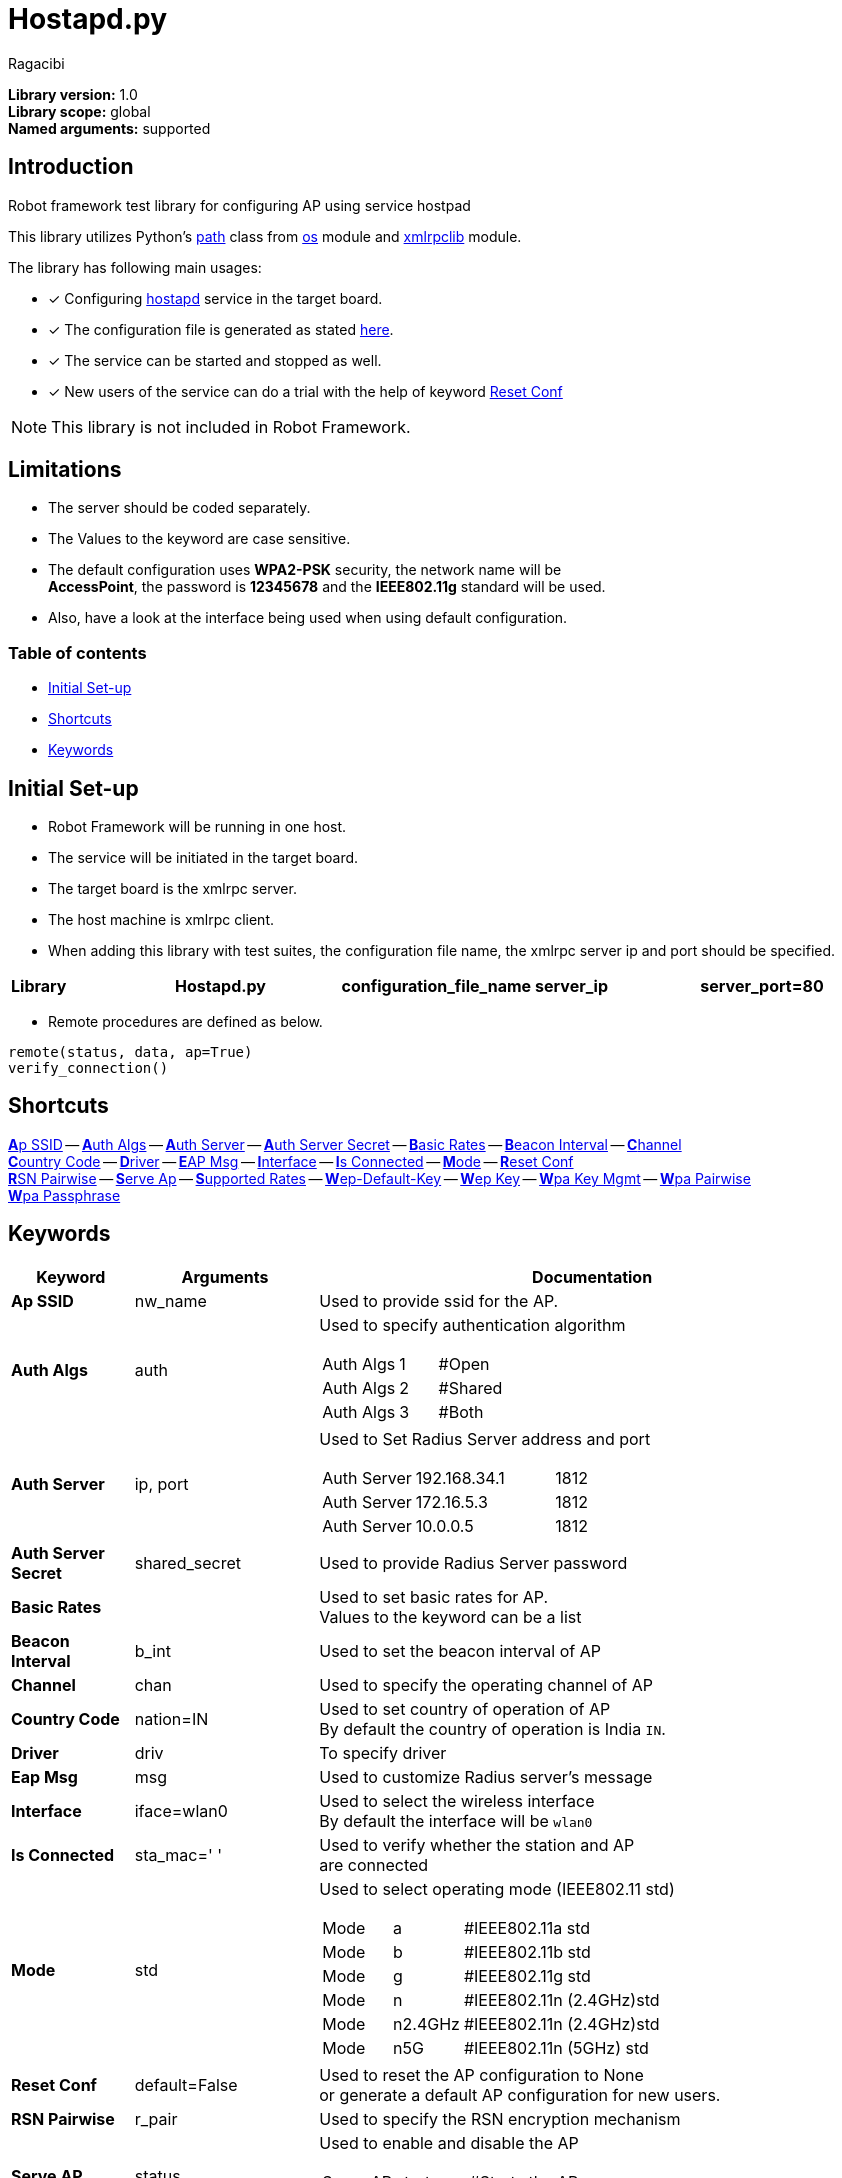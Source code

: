 = Hostapd.py
:author: Ragacibi
:data-uri:
:fonts:
:link-css:font-awesome.min.css

*Library version:*	1.0 +
*Library scope:*	global +
*Named arguments:*	supported +

== Introduction

Robot framework test library for configuring AP using service hostpad

This library utilizes Python's  https://docs.python.org/2/library/os.path.html[path] class from https://docs.python.org/2/library/os.html[os] module and https://docs.python.org/2/library/xmlrpclib.html[xmlrpclib] module.

The library has following main usages:

* [*] Configuring http://w1.fi/hostapd/[hostapd] service in the target board.
* [*] The configuration file is generated as stated https://w1.fi/cgit/hostap/plain/hostapd/hostapd.conf[here].
* [*] The service can be started and stopped as well.
* [*] New users of the service can do a trial with the help of keyword <<reset-conf,Reset Conf>>

[NOTE]
This library is not included in Robot Framework.

== Limitations

* The server should be coded separately.
* The Values to the keyword are case sensitive.
* The default configuration uses *WPA2-PSK* security, the network name will be +
*AccessPoint*, the password is *12345678* and the *IEEE802.11g* standard will be used.
* Also, have a look at the interface being used when using default configuration.


=== Table of contents

* <<initial-set-up,Initial Set-up>>
* <<shortcuts,Shortcuts>>
* <<keywords,Keywords>>

[[initial-set-up]]
== Initial Set-up

* Robot Framework will be running in one host.
* The service will be initiated in the target board.
* The target board is the xmlrpc server.
* The host machine is xmlrpc client.
* When adding this library with test suites, the configuration file name, the xmlrpc server ip and port should be specified.

|===
| [big]*Library* | [big]*Hostapd.py* | [big]*configuration_file_name* | [big]*server_ip* | [big]*server_port=80*
|===

*  Remote procedures are defined as below.
----
remote(status, data, ap=True)
verify_connection()
----
[[shortcuts]]
== Shortcuts

<<ap-ssid,**A**p SSID>> --
<<auth-algs,**A**uth Algs>> --
<<auth-server,**A**uth Server>> --
<<auth-server-secret,**A**uth Server Secret>> --
<<basic-rates,**B**asic Rates>> --
<<beacon-interval,**B**eacon Interval>> --
<<channel,**C**hannel>> +
<<country-code,**C**ountry Code>> --
<<driver,**D**river>> --
<<eap-msg, **E**AP Msg>> --
<<interface,**I**nterface>> --
<<is-connected,**I**s Connected>> --
<<mode,**M**ode>> --
<<reset-conf,**R**eset Conf>> +
<<rsn-pairwise,**R**SN Pairwise>> --
<<serve-ap,**S**erve Ap>> --
<<supported-rates,**S**upported Rates>> --
<<wep-default-key,**W**ep-Default-Key>> --
<<wep-key,**W**ep Key>> --
<<wpa-key-mgmt,**W**pa Key Mgmt>> --
<<wpa-pairwise, **W**pa Pairwise>> +
<<wpa-passphrase, **W**pa Passphrase>>

[[keywords]]
== Keywords
[options="header",cols="2,3,9a"]
|===
| Keyword
| Arguments
| Documentation

|[[ap-ssid]]
*Ap SSID*
| nw_name
| Used to provide ssid for the AP.

|[[auth-algs]]
*Auth Algs*
| auth
| Used to specify authentication algorithm

[cols="2,1,2"]
!===
! Auth Algs ! 1 ! #Open
! Auth Algs ! 2 ! #Shared
! Auth Algs ! 3 ! #Both
!===


|[[auth-server]]
*Auth Server*
| ip, port
| Used to Set Radius Server address and port

[cols="2,3,1"]
!===
! Auth Server ! 192.168.34.1 ! 1812
! Auth Server ! 172.16.5.3   ! 1812
! Auth Server ! 10.0.0.5     ! 1812
!===

|[[auth-server-secret]]
*Auth Server Secret*
| shared_secret
| Used to provide Radius Server password

|[[basic-rates]]
*Basic Rates*
|
|Used to set basic rates for AP. +
Values to the keyword can be a list

|[[beacon-interval]]
*Beacon Interval*
| b_int
| Used to set the beacon interval of AP

|[[channel]]
*Channel*
| chan
| Used to specify the operating channel of AP

|[[country-code]]
*Country Code*
| nation=IN
| Used to set country of operation of AP +
By default the country of operation is India `IN`.

|[[driver]]
*Driver*
| driv
| To specify driver

|[[eap-msg]]
*Eap Msg*
| msg
| Used to customize Radius server's message

|[[interface]]
*Interface*
| iface=wlan0
| Used to select the wireless interface +
By default the interface will be `wlan0`

|[[is-connected]]
*Is Connected*
| sta_mac=' '
| Used to verify whether the station and AP +
are connected

|[[mode]]
*Mode*
| std
| Used to select operating mode (IEEE802.11 std)

[cols="1,1,3"]
!===
! Mode ! a       ! #IEEE802.11a std
! Mode ! b 	 ! #IEEE802.11b std
! Mode ! g 	 ! #IEEE802.11g std
! Mode ! n 	 ! #IEEE802.11n (2.4GHz)std
! Mode ! n2.4GHz ! #IEEE802.11n (2.4GHz)std
! Mode ! n5G	 ! #IEEE802.11n (5GHz) std
!===


|[[reset-conf]]
*Reset Conf*
| default=False
| Used to reset the AP configuration to None +
or generate a default AP configuration for new users.

|[[rsn-pairwise]]
*RSN Pairwise*
| r_pair
| Used to specify the RSN encryption mechanism

|[[serve-ap]]
*Serve AP*
| status
| Used to enable and disable the AP

[cols="1,1,3"]
!===
! Serve AP ! start ! #Starts the AP
! Serve AP ! stop  ! #Stops the AP
!===

|[[supported-rates]]
*Supported Rates*
| *sr
| Used to set supported rates for AP

[cols="3,1,1,1,1"]
!===
! Supported Rates ! 10 ! 20 ! 55 ! 110 !
!===

|[[wep-default-key]]
*Wep Default Key*
| w_def=0
| Used to select the default key for WEP encryption

|[[wep-key]]
*Wep Key*
| key,key_no=0
| Used to set WEP keys +
Can set from 0 - 3 wep keys

|[[wpa-key-mgmt]]
*Wpa Key Mgmt*
| wpa_key=WPA2-PSK
| Used to select the WPA security +
By default, the security will be WPA2-PSK

|[[wpa-pairwise]]
*Wpa Pairwise*
| *w_pair
| Used to specify the WPA encryption mechanism

|[[wpa-passphrase]]
*Wpa Passphrase*
| wpa_pass
| Used to set the password when any one of WPA mechanism is used.

|===